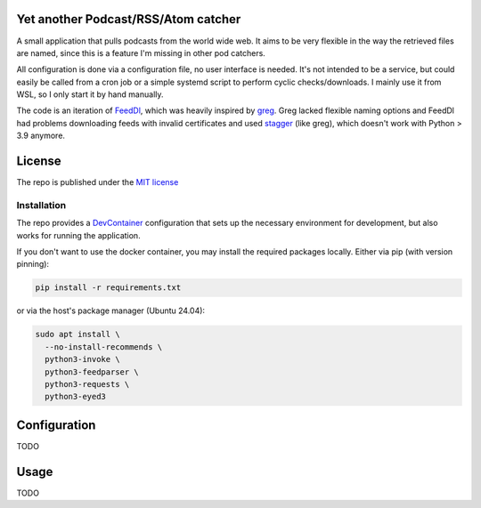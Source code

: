 Yet another Podcast/RSS/Atom catcher
====================================

.. _FeedDl: https://github.com/drehtuer/feeddl
.. _greg: https://github.com/manolomartinez/greg
.. _stagger: https://github.com/staggerpkg/stagger

A small application that pulls podcasts from the world wide web.
It aims to be very flexible in the way the retrieved files are named, since this is a feature I'm missing in other pod catchers.

All configuration is done via a configuration file, no user interface is needed.
It's not intended to be a service, but could easily be called from a cron job or a simple systemd script to perform cyclic checks/downloads.
I mainly use it from WSL, so I only start it by hand manually.

The code is an iteration of `FeedDl`_, which was heavily inspired by `greg`_.
Greg lacked flexible naming options and FeedDl had problems downloading feeds with invalid certificates and used `stagger`_ (like greg), which doesn't work with Python > 3.9 anymore.


License
=======

The repo is published under the `MIT license <https://github.com/drehtuer/podcast_catcher/blob/main/LICENSE>`_


Installation
############

.. _DevContainer: https://containers.dev

The repo provides a `DevContainer`_ configuration that sets up the necessary environment for development, but also works for running the application.

If you don't want to use the docker container, you may install the required packages locally.
Either via pip (with version pinning):

.. code-block:: bash
   
   pip install -r requirements.txt

or via the host's package manager (Ubuntu 24.04):

.. code-block:: bash

   sudo apt install \
     --no-install-recommends \
     python3-invoke \
     python3-feedparser \
     python3-requests \
     python3-eyed3


Configuration
=============

TODO


Usage
=====

TODO

